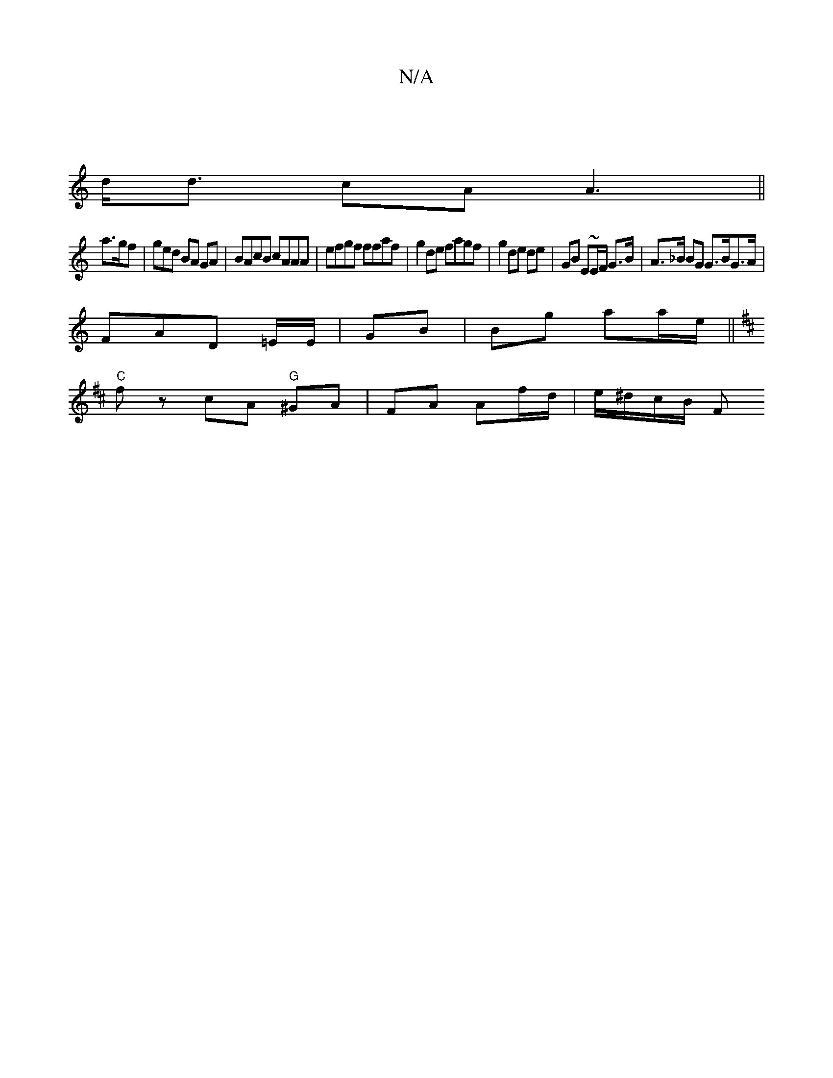 X:1
T:N/A
M:4/4
R:N/A
K:Cmajor
/ |
d<d cA A3 ||
a>gf |ged BA GA | BAcB cAAA | efgf ffaf | g2 de fagf | g2 de de | GB E~E/F/ G>B | A>_B BG G>BG>A |
FAD =E/E/ | GB | Bg aa/e/ ||
K: DEG).B A2 :|
"C" fz cA "G"^GA | FA Af/d/|e/^d/c/B/ F
